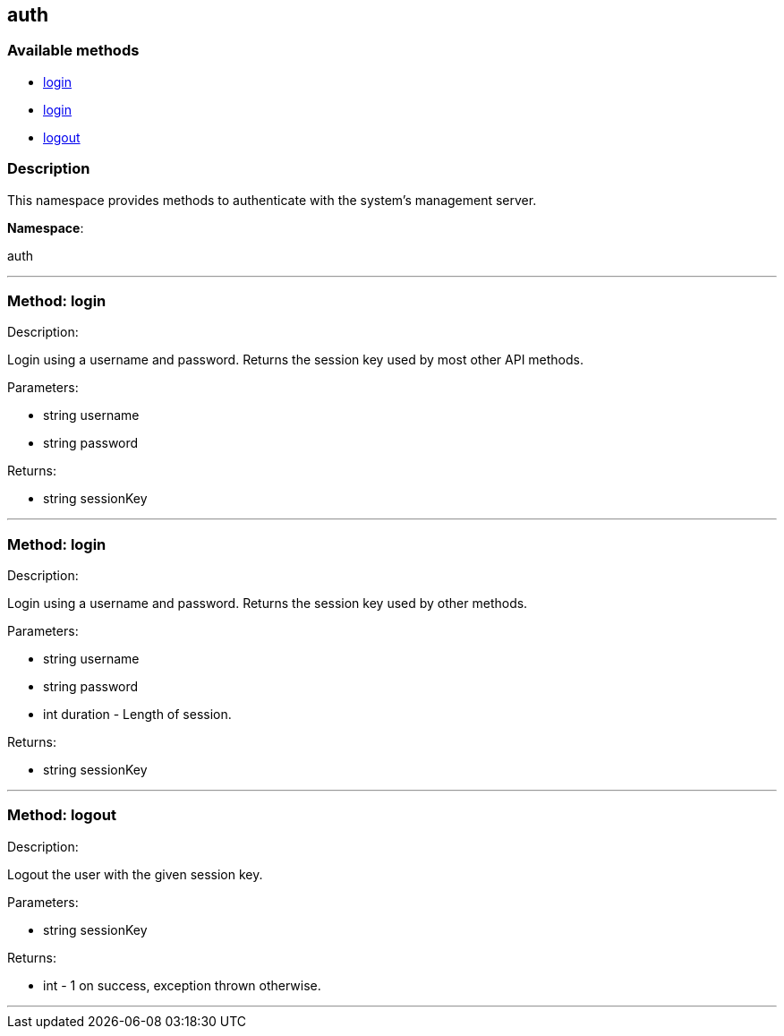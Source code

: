 


[#auth]
== auth


=== Available methods

* <<auth-login,login>>
* <<auth-login,login>>
* <<auth-logout,logout>>

=== Description

This namespace provides methods to authenticate with the system's
 management server.

*Namespace*:

auth

'''


[#auth-login]
=== Method: login 

Description:

Login using a username and password. Returns the session key
 used by most other API methods.




Parameters:

* [.string]#string#  username
 
* [.string]#string#  password
 

Returns:

* [.string]#string#  sessionKey
 


'''


[#auth-login]
=== Method: login 

Description:

Login using a username and password. Returns the session key
 used by other methods.




Parameters:

* [.string]#string#  username
 
* [.string]#string#  password
 
* [.int]#int#  duration - Length of session.
 

Returns:

* [.string]#string#  sessionKey
 


'''


[#auth-logout]
=== Method: logout 

Description:

Logout the user with the given session key.




Parameters:

* [.string]#string#  sessionKey
 

Returns:

* [.int]#int#  - 1 on success, exception thrown otherwise.
 


'''

